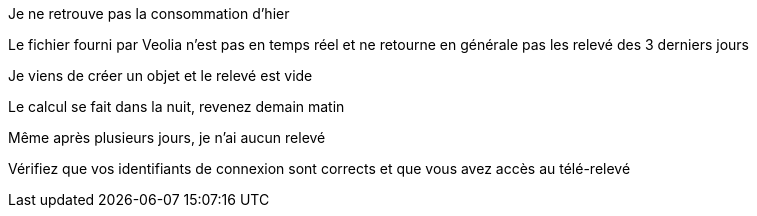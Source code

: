 [panel,danger]
.Je ne retrouve pas la consommation d'hier
--
Le fichier fourni par Veolia n'est pas en temps réel et ne retourne en générale pas les relevé des 3 derniers jours
--

[panel,danger]
.Je viens de créer un objet et le relevé est vide
--
Le calcul se fait dans la nuit, revenez demain matin
--

[panel,danger]
.Même après plusieurs jours, je n'ai aucun relevé
--
Vérifiez que vos identifiants de connexion sont corrects et que vous avez accès au télé-relevé
--

